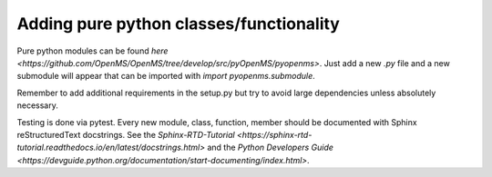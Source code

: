 Adding pure python classes/functionality
========================================

Pure python modules can be found `here <https://github.com/OpenMS/OpenMS/tree/develop/src/pyOpenMS/pyopenms>`.
Just add a new `.py` file and a new submodule will appear that can be imported with `import pyopenms.submodule`.

Remember to add additional requirements in the setup.py but try to avoid large dependencies
unless absolutely necessary.

Testing is done via pytest.
Every new module, class, function, member should be documented with Sphinx reStructuredText
docstrings. See the `Sphinx-RTD-Tutorial <https://sphinx-rtd-tutorial.readthedocs.io/en/latest/docstrings.html>` and the `Python Developers Guide <https://devguide.python.org/documentation/start-documenting/index.html>`.
